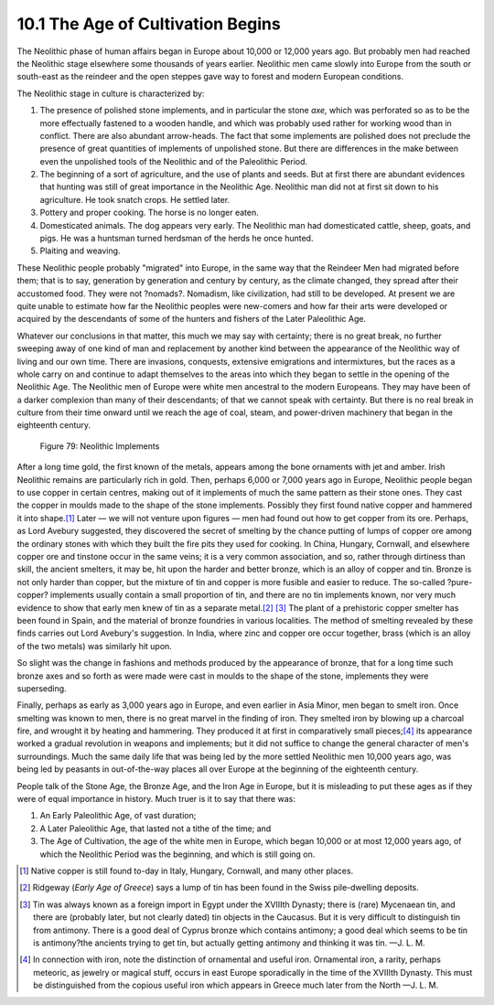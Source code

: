 10.1 The Age of Cultivation Begins
================================================================

The Neolithic phase of human affairs began in Europe about 10,000 or 12,000
years ago. But probably men had reached the Neolithic stage elsewhere some
thousands of years earlier. Neolithic men came slowly into Europe from the
south or south-east as the reindeer and the open steppes gave way to forest
and modern European conditions.

The Neolithic stage in culture is characterized by:

1.  The presence of polished stone implements, and in particular the
    stone *axe,* which was perforated so as to be the more effectually
    fastened to a wooden handle, and which was probably used rather for
    working wood than in conflict. There are also abundant arrow-heads. The
    fact that some implements are polished does not preclude the presence of
    great quantities of implements of unpolished stone. But there are
    differences in the make between even the unpolished tools of the
    Neolithic and of the Paleolithic Period.
2.  The beginning of a sort of agriculture, and the use of plants and
    seeds. But at first there are abundant evidences that hunting was still
    of great importance in the Neolithic Age. Neolithic man did not at first
    sit down to his agriculture. He took snatch crops. He settled later.
3.  Pottery and proper cooking. The horse is no longer eaten.
4.  Domesticated animals. The dog appears very early. The Neolithic man
    had domesticated cattle, sheep, goats, and pigs. He was a huntsman turned
    herdsman of the herds he once hunted.
5.  Plaiting and weaving.

These Neolithic people probably "migrated" into Europe, in the same way that
the Reindeer Men had migrated before them; that is to say, generation by
generation and century by century, as the climate changed, they spread after
their accustomed food. They were not ?nomads?. Nomadism, like civilization,
had still to be developed. At present we are quite unable to estimate how far
the Neolithic peoples were new-comers and how far their arts were developed
or acquired by the descendants of some of the hunters and fishers of the
Later Paleolithic Age.

Whatever our conclusions in that matter, this much we may say with certainty;
there is no great break, no further sweeping away of one kind of man and
replacement by another kind between the appearance of the Neolithic way of
living and our own time. There are invasions, conquests, extensive
emigrations and intermixtures, but the races as a whole carry on and continue
to adapt themselves to the areas into which they began to settle in the
opening of the Neolithic Age. The Neolithic men of Europe were white men
ancestral to the modern Europeans. They may have been of a darker complexion
than many of their descendants; of that we cannot speak with certainty. But
there is no real break in culture from their time onward until we reach the
age of coal, steam, and power-driven machinery that began in the eighteenth
century.


.. _Figure 79:
.. figure:: /_static/figures/0079.png
    :target: ../_static/figures/0079.png
    :figclass: inline-figure
    :width: 280px
    :alt: Figure 79

    Figure 79: Neolithic Implements

After a long time gold, the first known of the metals, appears among the bone
ornaments with jet and amber. Irish Neolithic remains are particularly rich
in gold. Then, perhaps 6,000 or 7,000 years ago in Europe, Neolithic people
began to use copper in certain centres, making out of it implements of much
the same pattern as their stone ones. They cast the copper in moulds made to
the shape of the stone implements. Possibly they first found native copper
and hammered it into shape.\ [#fn1]_ Later — we will not venture upon figures —
men had found out how to get copper from its ore. Perhaps, as Lord Avebury
suggested, they discovered the secret of smelting by the chance putting of
lumps of copper ore among the ordinary stones with which they built the fire
pits they used for cooking. In China, Hungary, Cornwall, and elsewhere copper
ore and tinstone occur in the same veins; it is a very common association,
and so, rather through dirtiness than skill, the ancient smelters, it may be,
hit upon the harder and better bronze, which is an alloy of copper and tin.
Bronze is not only harder than copper, but the mixture of tin and copper is
more fusible and easier to reduce. The so-called ?pure-copper? implements
usually contain a small proportion of tin, and there are no tin implements
known, nor very much evidence to show that early men knew of tin as a
separate metal.\ [#fn2]_ \ [#fn3]_ The plant of a prehistoric copper smelter has
been found in Spain, and the material of bronze foundries in various
localities. The method of smelting revealed by these finds carries out Lord
Avebury's suggestion. In India, where zinc and copper ore occur together,
brass (which is an alloy of the two metals) was similarly hit upon.

So slight was the change in fashions and methods produced by the appearance
of bronze, that for a long time such bronze axes and so forth as were made
were cast in moulds to the shape of the stone, implements they were
superseding.

Finally, perhaps as early as 3,000 years ago in Europe, and even earlier in
Asia Minor, men began to smelt iron. Once smelting was known to men, there is
no great marvel in the finding of iron. They smelted iron by blowing up a
charcoal fire, and wrought it by heating and hammering. They produced it at
first in comparatively small pieces;\ [#fn4]_ its appearance worked a gradual
revolution in weapons and implements; but it did not suffice to change the
general character of men's surroundings. Much the same daily life that was
being led by the more settled Neolithic men 10,000 years ago, was being led
by peasants in out-of-the-way places all over Europe at the beginning of the
eighteenth century.

People talk of the Stone Age, the Bronze Age, and the Iron Age in Europe, but
it is misleading to put these ages as if they were of equal importance in
history. Much truer is it to say that there was:

1.  An Early Paleolithic Age, of vast duration;

2.  A Later Paleolithic Age, that lasted not a tithe of the time; and

3.  The Age of Cultivation, the age of the white men in Europe, which
    began 10,000 or at most 12,000 years ago, of which the Neolithic Period
    was the beginning, and which is still going on.

.. [#fn1] Native copper is still found to-day in Italy, Hungary, Cornwall, and many other places.

.. [#fn2] Ridgeway (:t:`Early Age of Greece`) says a lump of tin has been found in the Swiss pile-dwelling deposits.

.. [#fn3] Tin was always known as a foreign import in Egypt under the XVIIIth
    Dynasty; there is (rare) Mycenaean tin, and there are (probably later, but
    not clearly dated) tin objects in the Caucasus. But it is very difficult to
    distinguish tin from antimony. There is a good deal of Cyprus bronze which
    contains antimony; a good deal which seems to be tin is antimony?the ancients
    trying to get tin, but actually getting antimony and thinking it was tin. —J. L. M.

.. [#fn4] In connection with iron, note the distinction of ornamental and useful
    iron. Ornamental iron, a rarity, perhaps meteoric, as jewelry or magical
    stuff, occurs in east Europe sporadically in the time of the XVIIIth Dynasty.
    This must be distinguished from the copious useful iron which appears in
    Greece much later from the North —J. L. M.

